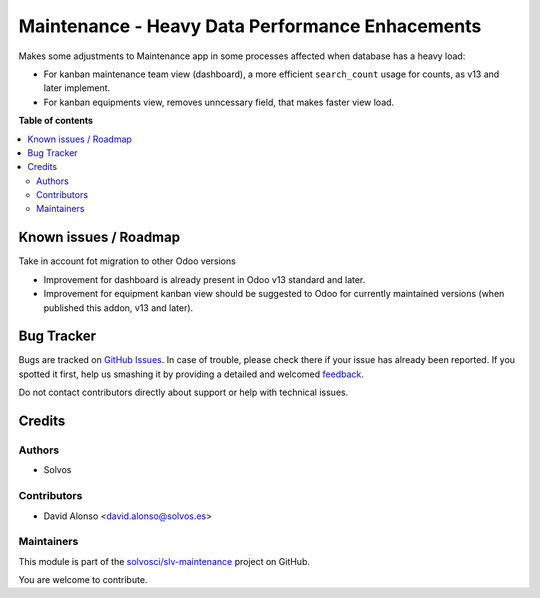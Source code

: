 ================================================
Maintenance - Heavy Data Performance Enhacements
================================================

.. !!!!!!!!!!!!!!!!!!!!!!!!!!!!!!!!!!!!!!!!!!!!!!!!!!!!
   !! This file is generated by oca-gen-addon-readme !!
   !! changes will be overwritten.                   !!
   !!!!!!!!!!!!!!!!!!!!!!!!!!!!!!!!!!!!!!!!!!!!!!!!!!!!

.. |badge1| image:: https://img.shields.io/badge/maturity-Beta-yellow.png
    :target: https://odoo-community.org/page/development-status
    :alt: Beta
.. |badge2| image:: https://img.shields.io/badge/licence-LGPL--3-blue.png
    :target: http://www.gnu.org/licenses/lgpl-3.0-standalone.html
    :alt: License: LGPL-3
.. |badge3| image:: https://img.shields.io/badge/github-solvosci%2Fslv--maintenance-lightgray.png?logo=github
    :target: https://github.com/solvosci/slv-maintenance/tree/12.0/maintenance_heavy_data
    :alt: solvosci/slv-maintenance

|badge1| |badge2| |badge3| 

Makes some adjustments to Maintenance app in some processes affected when
database has a heavy load:

* For kanban maintenance team view (dashboard), a more efficient
  ``search_count`` usage for counts, as v13 and later implement.
* For kanban equipments view, removes unncessary field, that makes faster
  view load.

**Table of contents**

.. contents::
   :local:

Known issues / Roadmap
======================

Take in account fot migration to other Odoo versions

* Improvement for dashboard is already present in Odoo v13 standard and later.
* Improvement for equipment kanban view should be suggested to Odoo for
  currently maintained versions (when published this addon, v13 and later).

Bug Tracker
===========

Bugs are tracked on `GitHub Issues <https://github.com/solvosci/slv-maintenance/issues>`_.
In case of trouble, please check there if your issue has already been reported.
If you spotted it first, help us smashing it by providing a detailed and welcomed
`feedback <https://github.com/solvosci/slv-maintenance/issues/new?body=module:%20maintenance_heavy_data%0Aversion:%2012.0%0A%0A**Steps%20to%20reproduce**%0A-%20...%0A%0A**Current%20behavior**%0A%0A**Expected%20behavior**>`_.

Do not contact contributors directly about support or help with technical issues.

Credits
=======

Authors
~~~~~~~

* Solvos

Contributors
~~~~~~~~~~~~

* David Alonso <david.alonso@solvos.es>

Maintainers
~~~~~~~~~~~

This module is part of the `solvosci/slv-maintenance <https://github.com/solvosci/slv-maintenance/tree/12.0/maintenance_heavy_data>`_ project on GitHub.

You are welcome to contribute.
